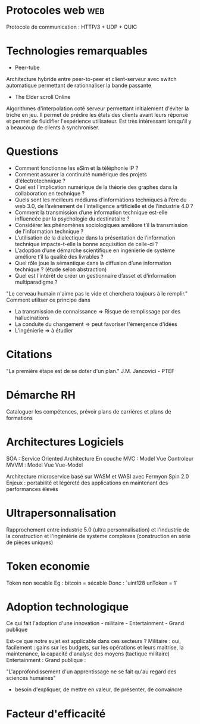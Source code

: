 * Protocoles web :web:

Protocole de communication : HTTP/3 + UDP + QUIC

* Technologies remarquables

 * Peer-tube
Architecture hybride entre peer-to-peer et client-serveur avec switch automatique permettant de rationnaliser la bande passante

 * The Elder scroll Online 
Algorithmes d'interpolation coté serveur permettant initialement d'éviter la triche en jeu. Il permet de prédire les états des clients avant leurs réponse et permet de fluidifier l'expérience utilisateur. Est très intéressant lorsqu'il y a beaucoup de clients à synchroniser.

* Questions

- Comment fonctionne les eSim et la téléphonie IP ?
- Comment assurer la continuité numérique des projets d'électrotechnique ?
- Quel est l'implication numérique de la théorie des graphes dans la collaboration en technique ?
- Quels sont les meilleurs médiums d’informations techniques à l’ère du web 3.0, de l’avènement de l'intelligence artificielle et de l’industrie 4.0 ?
- Comment la transmission d’une information technique est-elle influencée par la psychologie du destinataire ?
- Considérer les phénomènes sociologiques améliore t’il la transmission de l’information technique ?
- L’utilisation de la dialectique dans la présentation de l’information technique impacte-t-elle la bonne acquisition de celle-ci ?
- L’adoption d’une démarche scientifique en ingénierie de système améliore t’il la qualité des livrables ?
- Quel rôle joue la sémantique dans la diffusion d’une information technique ? (étude selon abstraction)
- Quel est l'intérêt de créer un gestionnaire d’asset et d’information multiparadigme ?

"Le cerveau humain n'aime pas le vide et cherchera toujours à le remplir."
Comment utiliser ce principe dans 
- La transmission de connaissance => Risque de remplissage par des hallucinations
- La conduite du changement => peut favoriser l'émergence d'idées
- L'ingénierie => à étudier

* Citations

"La première étape est de se doter d'un plan." J.M. Jancovici - PTEF

* Démarche RH

Cataloguer les compétences, prévoir plans de carrières et plans de formations

* Architectures Logiciels

SOA : Service Oriented Architecture
En couche
MVC : Model Vue Controleur
MVVM : Model Vue Vue-Model

Architecture microservice basé sur WASM et WASI avec Fermyon Spin 2.0
Enjeux : portabilité et légèreté des applications en maintenant des performances élevés

* Ultrapersonnalisation

Rapprochement entre industrie 5.0 (ultra personnalisation) et l'industrie de la construction et l'ingéniérie de systeme complexes (construction en série de pièces uniques)

* Token economie

Token non secable
Eg : bitcoin = sécable
Donc : `uint128 unToken = 1`

* Adoption technologique

Ce qui fait l'adoption d'une innovation - militaire - Entertainment -
Grand publique

Est-ce que notre sujet est applicable dans ces secteurs ? Militaire :
oui, facilement : gains sur les budgets, sur les opérations et leurs
maitrise, la maintenance, la capacité d'analyse des moyens (tactique
militaire) Entertainment : Grand publique :

"L'approfondissement d'un apprentissage ne se fait qu'au regard des
sciences humaines"

- besoin d'expliquer, de mettre en valeur, de présenter, de convaincre

* Facteur d'efficacité
